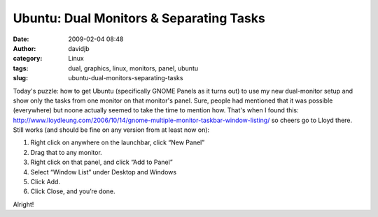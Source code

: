 Ubuntu: Dual Monitors & Separating Tasks
########################################
:date: 2009-02-04 08:48
:author: davidjb
:category: Linux 
:tags: dual, graphics, linux, monitors, panel, ubuntu
:slug: ubuntu-dual-monitors-separating-tasks

Today's puzzle: how to get Ubuntu (specifically GNOME Panels as it turns
out) to use my new dual-monitor setup and show only the tasks from one
monitor on that monitor's panel. Sure, people had mentioned that it was
possible (everywhere) but noone actually seemed to take the time to
mention how. That's when I found this:
`http://www.lloydleung.com/2006/10/14/gnome-multiple-monitor-taskbar-window-listing/`_
so cheers go to Lloyd there. Still works (and should be fine on any
version from at least now on):

#. Right click on anywhere on the launchbar, click “New Panel”
#. Drag that to any monitor.
#. Right click on that panel, and click “Add to Panel”
#. Select “Window List” under Desktop and Windows
#. Click Add.
#. Click Close, and you’re done.

Alright!

.. _`http://www.lloydleung.com/2006/10/14/gnome-multiple-monitor-taskbar-window-listing/`: http://www.lloydleung.com/2006/10/14/gnome-multiple-monitor-taskbar-window-listing/

